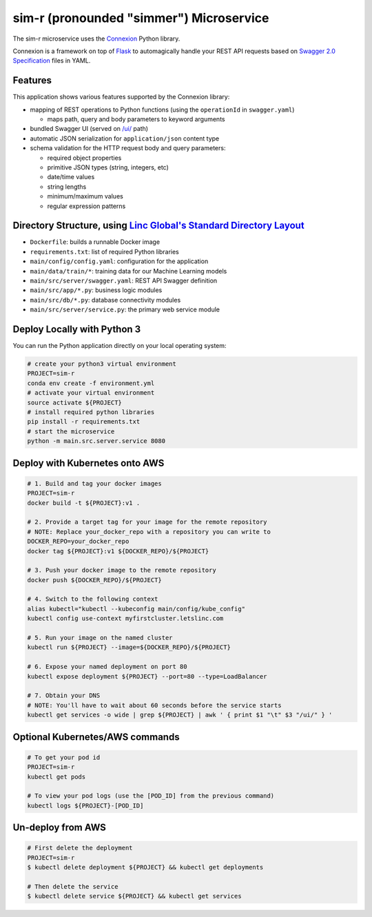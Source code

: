==============================
sim-r (pronounded "simmer") Microservice
==============================


The sim-r microservice uses the `Connexion`_ Python library.

Connexion is a framework on top of Flask_ to automagically handle your REST API requests
based on `Swagger 2.0 Specification`_ files in YAML.


Features
========

This application shows various features supported by the Connexion library:

* mapping of REST operations to Python functions (using the ``operationId`` in ``swagger.yaml``)

  * maps path, query and body parameters to keyword arguments

* bundled Swagger UI (served on `/ui/`_ path)
* automatic JSON serialization for ``application/json`` content type
* schema validation for the HTTP request body and query parameters:

  * required object properties
  * primitive JSON types (string, integers, etc)
  * date/time values
  * string lengths
  * minimum/maximum values
  * regular expression patterns


Directory Structure, using `Linc Global's Standard Directory Layout`_
=====================================================================

* ``Dockerfile``: builds a runnable Docker image
* ``requirements.txt``: list of required Python libraries
* ``main/config/config.yaml``: configuration for the application
* ``main/data/train/*``: training data for our Machine Learning models
* ``main/src/server/swagger.yaml``: REST API Swagger definition
* ``main/src/app/*.py``: business logic modules
* ``main/src/db/*.py``: database connectivity modules
* ``main/src/server/service.py``: the primary web service module

Deploy Locally with Python 3
============================

You can run the Python application directly on your local operating system:

.. code-block:: bash

    # create your python3 virtual environment
    PROJECT=sim-r
    conda env create -f environment.yml
    # activate your virtual environment
    source activate ${PROJECT}
    # install required python libraries
    pip install -r requirements.txt
    # start the microservice
    python -m main.src.server.service 8080

Deploy with Kubernetes onto AWS
=========================================

.. code-block:: bash

    # 1. Build and tag your docker images
    PROJECT=sim-r
    docker build -t ${PROJECT}:v1 .

    # 2. Provide a target tag for your image for the remote repository
    # NOTE: Replace your_docker_repo with a repository you can write to
    DOCKER_REPO=your_docker_repo
    docker tag ${PROJECT}:v1 ${DOCKER_REPO}/${PROJECT}

    # 3. Push your docker image to the remote repository
    docker push ${DOCKER_REPO}/${PROJECT}

    # 4. Switch to the following context
    alias kubectl="kubectl --kubeconfig main/config/kube_config"
    kubectl config use-context myfirstcluster.letslinc.com

    # 5. Run your image on the named cluster
    kubectl run ${PROJECT} --image=${DOCKER_REPO}/${PROJECT}

    # 6. Expose your named deployment on port 80
    kubectl expose deployment ${PROJECT} --port=80 --type=LoadBalancer

    # 7. Obtain your DNS
    # NOTE: You'll have to wait about 60 seconds before the service starts
    kubectl get services -o wide | grep ${PROJECT} | awk ' { print $1 "\t" $3 "/ui/" } '

Optional Kubernetes/AWS commands
================================

.. code-block:: bash

    # To get your pod id
    PROJECT=sim-r
    kubectl get pods

    # To view your pod logs (use the [POD_ID] from the previous command)
    kubectl logs ${PROJECT}-[POD_ID]


Un-deploy from AWS
================================

.. code-block:: bash

    # First delete the deployment
    PROJECT=sim-r
    $ kubectl delete deployment ${PROJECT} && kubectl get deployments

    # Then delete the service
    $ kubectl delete service ${PROJECT} && kubectl get services


.. _Connexion: https://pypi.python.org/pypi/connexion
.. _Flask: http://flask.pocoo.org/
.. _Swagger 2.0 Specification: https://github.com/swagger-api/swagger-spec/blob/master/versions/2.0.md
.. _/ui/: http://localhost:8080/ui/
.. _using Flask with uWSGI: http://flask.pocoo.org/docs/latest/deploying/uwsgi/
.. _uWSGI documentation: https://uwsgi-docs.readthedocs.org/
.. _this guide: https://kubernetes.io/docs/getting-started-guides/ubuntu/
.. _Linc Global's Standard Directory Layout: https://letslinc.atlassian.net/wiki/spaces/EP/pages/69533697/Docker+Service+Structure

